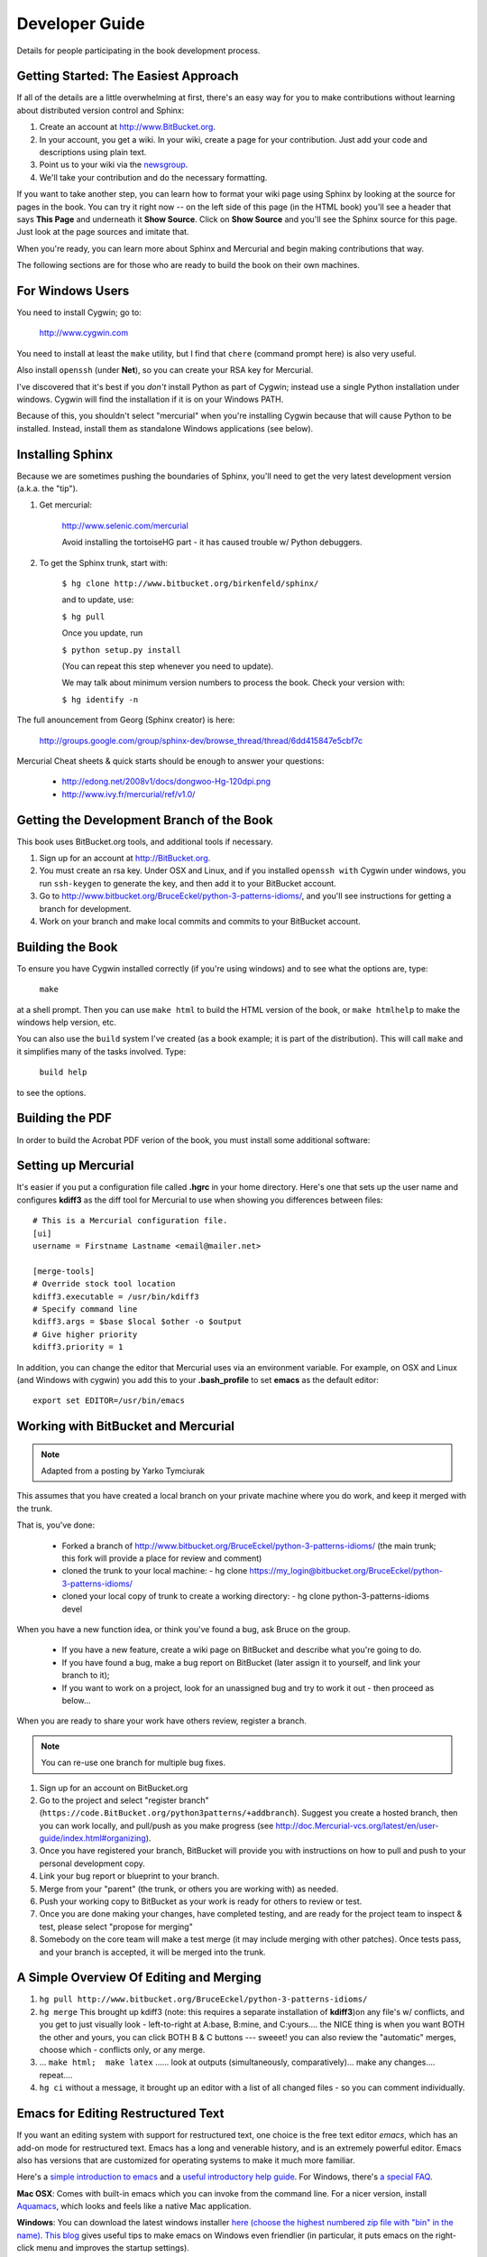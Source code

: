 *******************************************************************************
Developer Guide
*******************************************************************************

Details for people participating in the book development process.

Getting Started: The Easiest Approach
===============================================================================

If all of the details are a little overwhelming at first, there's an easy way
for you to make contributions without learning about distributed version control
and Sphinx:

1.  Create an account at http://www.BitBucket.org.

2.  In your account, you get a wiki. In your wiki, create a page for your
    contribution. Just add your code and descriptions using plain text.

3.  Point us to your wiki via the `newsgroup
    <http://groups.google.com/group/python3patterns/>`_.

4.  We'll take your contribution and do the necessary formatting.

If you want to take another step, you can learn how to format your wiki page
using Sphinx by looking at the source for pages in the book. You can try it
right now -- on the left side of this page (in the HTML book) you'll see a
header that says **This Page** and underneath it **Show Source**. Click on
**Show Source** and you'll see the Sphinx source for this page. Just look at
the page sources and imitate that.

When you're ready, you can learn more about Sphinx and Mercurial and begin
making contributions that way.

The following sections are for those who are ready to build the book on their
own machines.

For Windows Users
===============================================================================

You need to install Cygwin; go to:

    http://www.cygwin.com

You need to install at least the ``make`` utility, but I find that ``chere``
(command prompt here) is also very useful.

Also install ``openssh`` (under **Net**), so you can create your RSA key
for Mercurial.

I've discovered that it's best if you *don't* install Python as part of
Cygwin; instead use a single Python installation under windows. Cygwin will
find the installation if it is on your Windows PATH.

Because of this, you shouldn't select "mercurial" when you're
installing Cygwin because that will cause Python to be installed. Instead,
install them as standalone Windows applications (see below).

Installing Sphinx
===============================================================================

Because we are sometimes pushing the boundaries of Sphinx, you'll need to get
the very latest development version (a.k.a. the "tip").

#. Get mercurial:

    http://www.selenic.com/mercurial

    Avoid installing the tortoiseHG part - it has caused trouble w/ Python
    debuggers.

#. To get the Sphinx trunk, start with:

    ``$ hg clone http://www.bitbucket.org/birkenfeld/sphinx/``

    and to update, use:

    ``$ hg pull``

    Once you update, run

    ``$ python setup.py install``

    (You can repeat this step whenever you need to update).

    We may talk about minimum version numbers to process the book. Check your
    version with:

    ``$ hg identify -n``

The full anouncement from Georg (Sphinx creator) is here:

    http://groups.google.com/group/sphinx-dev/browse_thread/thread/6dd415847e5cbf7c

Mercurial Cheat sheets & quick starts should be enough to answer your questions:

    - http://edong.net/2008v1/docs/dongwoo-Hg-120dpi.png
    - http://www.ivy.fr/mercurial/ref/v1.0/

Getting the Development Branch of the Book
===============================================================================

This book uses BitBucket.org tools, and additional tools if necessary.

#.  Sign up for an account at http://BitBucket.org.

#.  You must create an rsa key. Under OSX and Linux, and if you installed
    ``openssh with`` Cygwin under windows, you run ``ssh-keygen`` to generate
    the key, and then add it to your BitBucket account.

#.  Go to http://www.bitbucket.org/BruceEckel/python-3-patterns-idioms/, and
    you'll see instructions for getting a branch for development.

#.  Work on your branch and make local commits and commits to your BitBucket
    account.

Building the Book
===============================================================================

To ensure you have Cygwin installed correctly (if you're using windows) and
to see what the options are, type:

    ``make``

at a shell prompt. Then you can use ``make html`` to build the HTML version of
the book, or ``make htmlhelp`` to make the windows help version, etc.

You can also use the ``build`` system I've created (as a book example; it is
part of the distribution). This will call ``make`` and it simplifies many of the
tasks involved. Type:

    ``build help``

to see the options.

.. todo::   The remainder of this document needs rewriting. Rewrite this section
            for BitBucket & Mercurial; make some project specific diagrams;

Building the PDF
===============================================================================

In order to build the Acrobat PDF verion of the book, you must install some
additional software:

.. ToDo:: Add additional steps here.

Setting up Mercurial
===============================================================================

It's easier if you put a configuration file called **.hgrc** in your
home directory.  Here's one that sets up the user name and configures
**kdiff3** as the diff tool for Mercurial to use when showing you
differences between files::

    # This is a Mercurial configuration file.
    [ui]
    username = Firstname Lastname <email@mailer.net>

    [merge-tools]
    # Override stock tool location
    kdiff3.executable = /usr/bin/kdiff3
    # Specify command line
    kdiff3.args = $base $local $other -o $output
    # Give higher priority
    kdiff3.priority = 1

In addition, you can change the editor that Mercurial uses via an
environment variable. For example, on OSX and Linux (and Windows with
cygwin) you add this to your **.bash_profile** to set **emacs** as the
default editor::

	 export set EDITOR=/usr/bin/emacs


Working with BitBucket and Mercurial
===============================================================================

.. note:: Adapted from a posting by Yarko Tymciurak


This assumes that you have created a local branch on your private machine where
you do work, and keep it merged with the trunk.

That is, you've done:

   - Forked a branch of http://www.bitbucket.org/BruceEckel/python-3-patterns-idioms/
     (the main trunk; this fork will provide a place for review and comment)
   - cloned the trunk to your local machine:
     - hg clone https://my_login@bitbucket.org/BruceEckel/python-3-patterns-idioms/
   - cloned your local copy of trunk to create a working directory:
     - hg clone python-3-patterns-idioms devel

.. ToDo:: This section still work in progress:

   - ``hg branch lp:python3patterns``
   - ``hg commit -m 'initial checkout'``
   - (hack, hack, hack....)
   - ``hg merge``   (pull new updates)
   - ``hg commit -m 'checkin after merge...'``
   - ... and so on...

When you have a new function idea, or think you've found a bug, ask Bruce
on the group.

   -  If you have a new feature, create a wiki page on BitBucket and
      describe what you're going to do.
   -  If you have found a bug, make a bug report on BitBucket (later assign
      it to yourself, and link your branch to it);
   -  If you want to work on a project, look for an unassigned bug and try to
      work it out - then proceed as below...

When you are ready to share your work have others review, register a branch.


.. note:: You can re-use one branch for multiple bug fixes.

1.  Sign up for an account on BitBucket.org

2.  Go to the project and select "register branch"
    (``https://code.BitBucket.org/python3patterns/+addbranch``). Suggest you
    create a hosted branch, then you can work locally, and pull/push as you make
    progress (see
    http://doc.Mercurial-vcs.org/latest/en/user-guide/index.html#organizing).

3.  Once you have registered your branch, BitBucket will provide you with
    instructions on how to pull and push to your personal development copy.

4.  Link your bug report or blueprint to your branch.

5.  Merge from your "parent" (the trunk, or others you are working with) as needed.

6.  Push your working copy to BitBucket as your work is ready for others to
    review or test.

7.  Once you are done making your changes, have completed testing, and are
    ready for the project team to inspect & test, please select "propose for
    merging"

8.  Somebody on the core team will make a test merge (it may include
    merging with other patches). Once tests pass, and your branch is accepted,
    it will be merged into the trunk.

A Simple Overview Of Editing and Merging
===============================================================================

#.  ``hg pull http://www.bitbucket.org/BruceEckel/python-3-patterns-idioms/``

#.  ``hg merge`` This brought up kdiff3 (note: this requires a separate
    installation     of **kdiff3**)on any file's w/ conflicts, and you get to
    just visually look - left-to-right at A:base, B:mine, and C:yours.... the
    NICE thing is when you want BOTH the other and yours, you can click BOTH B &
    C buttons --- sweeet! you can also review the "automatic" merges, choose
    which - conflicts only, or any merge.

#.  ... ``make html;  make latex`` ...... look at outputs (simultaneously,
    comparatively)... make any changes.... repeat....

#.  ``hg ci`` without a message, it brought up an editor with a list of all
    changed files - so you can comment individually.

Emacs for Editing Restructured Text
===============================================================================

If you want an editing system with support for restructured text, one choice is
the free text editor *emacs*, which has an add-on mode for restructured text.
Emacs has a long and venerable history, and is an extremely powerful editor.
Emacs also has versions that are customized for operating systems to make it
much more familiar.

Here's a `simple introduction to emacs <http://lowfatlinux.com/linux-editor-emacs.html>`_
and a `useful introductory help guide <http://www.linuxhelp.net/guides/emacs/>`_.
For Windows, there's `a special FAQ <http://www.gnu.org/software/emacs/windows/ntemacs.html>`_.

**Mac OSX**: Comes with built-in emacs which you can invoke from the command line. For a nicer
version, install `Aquamacs <http://aquamacs.org/>`_, which looks and feels like a native
Mac application.

**Windows**: You can download the latest windows installer `here (choose the
highest numbered zip file with "bin" in the name) <http://ftp.gnu.org/pub/gnu/emacs/windows/>`_.
`This blog <http://www.arunrocks.com/blog/archives/2008/02/20/5-indespensible-tips-for-emacs-on-windows/>`_
gives useful tips to make emacs on Windows even friendlier (in particular, it
puts emacs on the right-click menu and improves the startup settings).

**Linux**: It's virtually guaranteed that you already have emacs preinstalled
on your Linux distribution, which you can start from a command prompt. However,
there may also be more "windowy" versions that you can install separately.

.. ToDo:: Someone who knows more about emacs for Linux please add more specific information about the windowed version(s).

Finally, `here's the documentation for installing and using the emacs
restructured-text mode <http://docutils.sourceforge.net/docs/user/emacs.html>`_.
The elisp code it refers to is in the file `rst.el <http://docutils.sourceforge.net/tools/editors/emacs/rst.el>`_.

To customize your emacs, you need to open the ``.emacs`` file. The above Windows
FAQ tells you how to put your ``.emacs`` file somewhere else, but the easiest
thing to do is just open emacs and inside it type ``C-x C-f ~/.emacs``, which
will open your default ``.emacs`` file if you have one, or create a new one if you don't.

You'll need to install **rst.el** someplace emacs will find it. Here's an example **.emacs**
file which adds a local directory called **~/emacs/** to the search path,
(so you can put **.el** files there) and also automatically
starts **rst** mode for files with extensions of **rst** and **.rest**::

     (require 'cl)
     (defvar emacs-directory "~/emacs/"
     	     "The directory containing the emacs configuration files.")
     (pushnew (expand-file-name emacs-directory) load-path)
     (require 'rst)
     (setq auto-mode-alist
     	    (append '(("\\.rst$" . rst-mode)
            	      ("\\.rest$" . rst-mode)) auto-mode-alist))


